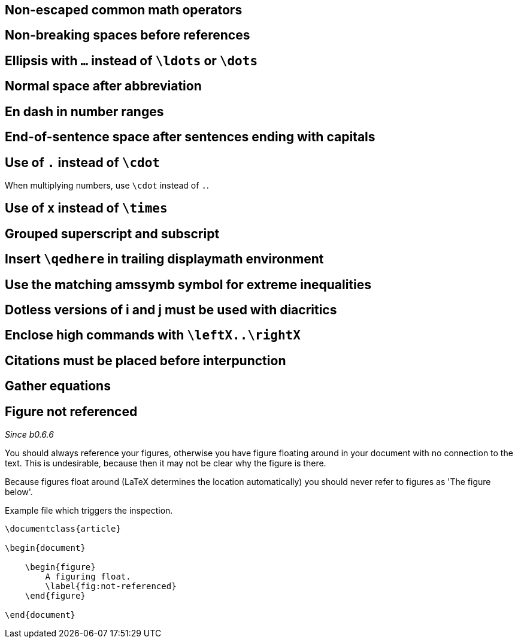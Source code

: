 :pygmentize:

== Non-escaped common math operators
== Non-breaking spaces before references
== Ellipsis with `...` instead of `\ldots` or `\dots`
== Normal space after abbreviation
== En dash in number ranges
== End-of-sentence space after sentences ending with capitals
== Use of `.` instead of `\cdot`

When multiplying numbers, use `\cdot` instead of `.`.

== Use of `x` instead of `\times`
== Grouped superscript and subscript
== Insert `\qedhere` in trailing displaymath environment
== Use the matching amssymb symbol for extreme inequalities
== Dotless versions of i and j must be used with diacritics
== Enclose high commands with `\leftX..\rightX`
== Citations must be placed before interpunction
== Gather equations
== Figure not referenced

_Since b0.6.6_


You should always reference your figures, otherwise you have figure floating around in your document with no connection to the text.
This is undesirable, because then it may not be clear why the figure is there.

Because figures float around (LaTeX determines the location automatically) you should never refer to figures as 'The figure below'.

.Example file which triggers the inspection.
[source,latex]
----
\documentclass{article}

\begin{document}

    \begin{figure}
        A figuring float.
        \label{fig:not-referenced}
    \end{figure}

\end{document}
----